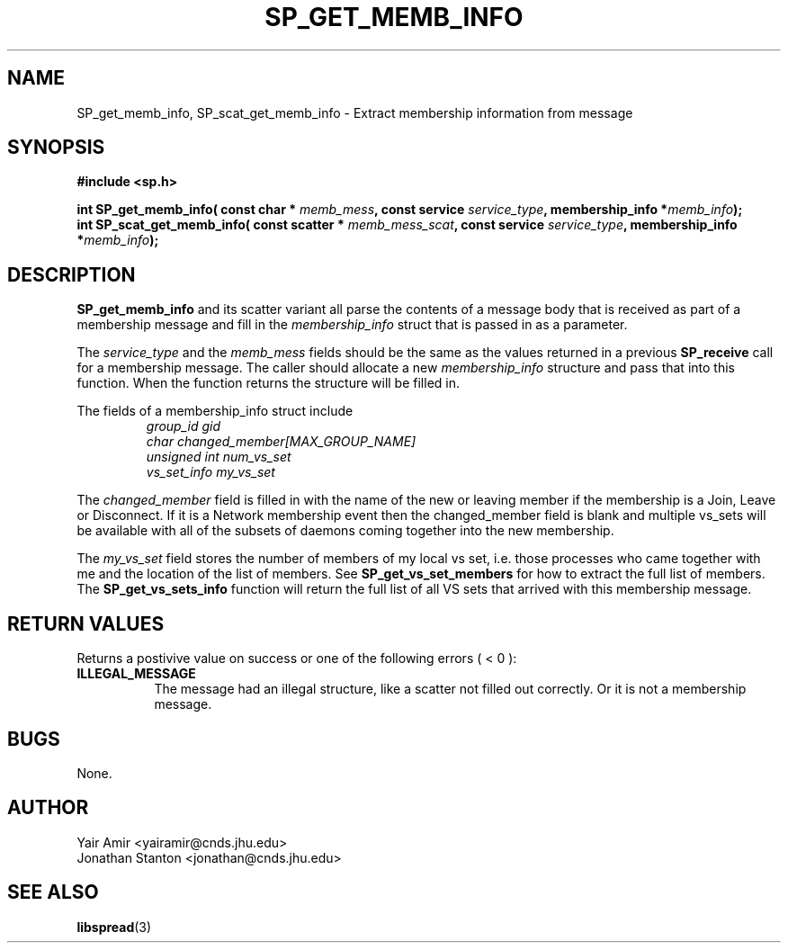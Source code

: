 .\" Process this file with
.\" groff -man -Tascii foo.1
.\"
.TH SP_GET_MEMB_INFO 3 "February 2006" SPREAD "User Manuals"
.SH NAME
SP_get_memb_info, SP_scat_get_memb_info \- Extract membership information from message
.SH SYNOPSIS
.B #include <sp.h>
.sp
.BI "int SP_get_memb_info( const char * " memb_mess ", const service " service_type ", membership_info *" memb_info );
.br
.BI "int SP_scat_get_memb_info( const scatter * " memb_mess_scat ", const service " service_type ", membership_info *" memb_info );
.sp
.SH DESCRIPTION
.B SP_get_memb_info
and its scatter variant all parse the contents of a message body that is received as part of a membership message and fill in the 
.I membership_info 
struct that is passed in as a parameter. 

The
.I service_type
and the 
.I memb_mess
fields should be the same as the values returned in a previous 
.B SP_receive 
call for a membership message. The caller should allocate a new 
.I membership_info
structure and pass that into this function. When the function returns the structure will be filled in.

The fields of a membership_info struct include
.RS
.TP
.I group_id gid
.br
.TP
.I char changed_member[MAX_GROUP_NAME]
.br
.TP
.I unsigned int num_vs_set
.br
.TP
.I vs_set_info my_vs_set
.RE

The 
.I changed_member
field is filled in with the name of the new or leaving member if the 
membership is a Join, Leave or Disconnect. If it is a Network 
membership event then the changed_member field is blank and 
multiple vs_sets will be available with all of the subsets of daemons 
coming together into the new membership. 

The 
.I my_vs_set
field stores the number of members of my local vs set, i.e. those processes who came together with me
and the location of the list of members. See
.B SP_get_vs_set_members
for how to extract the full list of members. The 
.B SP_get_vs_sets_info
function will return the full list of all VS sets that arrived with this membership message. 

.SH "RETURN VALUES"
Returns a postivive value on success or one of the following errors ( < 0 ):
.TP 0.8i
.B ILLEGAL_MESSAGE
The message had an illegal structure, like a scatter not filled out correctly. Or it is not
a membership message. 
.SH BUGS
None.
.SH AUTHOR
Yair Amir <yairamir@cnds.jhu.edu>
.br
Jonathan Stanton <jonathan@cnds.jhu.edu>
.br

.SH "SEE ALSO"
.BR libspread (3)

